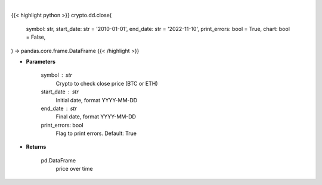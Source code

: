 .. role:: python(code)
    :language: python
    :class: highlight

|

.. raw:: html

    <h3>
    > Getting data
    </h3>

{{< highlight python >}}
crypto.dd.close(
    symbol: str,
    start_date: str = '2010-01-01',
    end_date: str = '2022-11-10',
    print_errors: bool = True,
    chart: bool = False,
) -> pandas.core.frame.DataFrame
{{< /highlight >}}

.. raw:: html

    <p>
    Returns the price of a cryptocurrency
    [Source: https://glassnode.com]
    </p>

* **Parameters**

    symbol : str
        Crypto to check close price (BTC or ETH)
    start_date : str
        Initial date, format YYYY-MM-DD
    end_date : str
        Final date, format YYYY-MM-DD
    print_errors: bool
        Flag to print errors. Default: True

* **Returns**

    pd.DataFrame
        price over time
